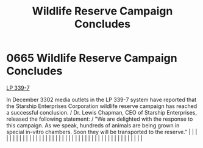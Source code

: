 :PROPERTIES:
:ID:       b6c97892-107c-4b4a-9f90-33ea6b45a29e
:END:
#+title: Wildlife Reserve Campaign Concludes
#+filetags: :beacon:
*     0665  Wildlife Reserve Campaign Concludes
[[id:9cf1f79e-2474-4252-a9fd-c4420e942dc7][LP 339-7]]  

In December 3302 media outlets in the LP 339-7 system have reported that the Starship Enterprises Corporation wildlife reserve campaign has reached a successful conclusion. / Dr. Lewis Chapman, CEO of Starship Enterprises, released the following statement: / "We are delighted with the response to this campaign. As we speak, hundreds of animals are being grown in special in-vitro chambers. Soon they will be transported to the reserve."                                                                                                                                                                                                                                                                                                                                                                                                                                                                                                                                                                                                                                                                                                                                                                                                                                                                                                                                                                                                                                                                                                                                                                                                                                                                                                                                                                                                                                                                                                                                                                                                                                                                                                                                                                                                                                                                                                                                                                                                                                                                                                                                                                                                                                                                                                                                                                                                                                                                                                                                                                                            |   |   |                                                                                                                                                                                                                                                                                                                                                                                                                                                                                                                                                                                                                                                                                                                                                                                                                                                                                                                                                                                                                       |   |   |   |   |   |   |   |   |   |   |   |   |   |   |   |   |   |   |   |   |   |   |   |   |   |   |   |   |   |   |   |   |   |   |   |   |   |   |   |   |   |   

[[file:img/beacons/0665.png]]
